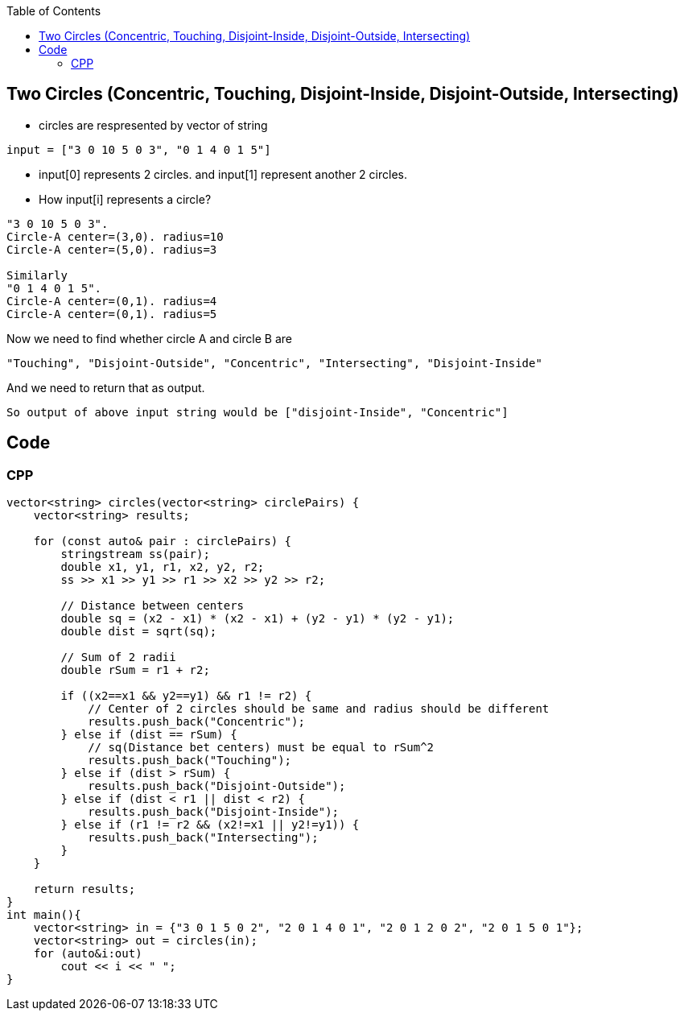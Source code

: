 :toc:
:toclevels: 4

== Two Circles (Concentric, Touching, Disjoint-Inside, Disjoint-Outside, Intersecting)
* circles are respresented by vector of string
```c
input = ["3 0 10 5 0 3", "0 1 4 0 1 5"]
```
* input[0] represents 2 circles. and input[1] represent another 2 circles.
* How input[i] represents a circle?
```c
"3 0 10 5 0 3".
Circle-A center=(3,0). radius=10
Circle-A center=(5,0). radius=3

Similarly
"0 1 4 0 1 5".
Circle-A center=(0,1). radius=4
Circle-A center=(0,1). radius=5
```

Now we need to find whether circle A and circle B are 
```
"Touching", "Disjoint-Outside", "Concentric", "Intersecting", "Disjoint-Inside"
```
And we need to return that as output.
```
So output of above input string would be ["disjoint-Inside", "Concentric"]
```

== Code
=== CPP
```cpp
vector<string> circles(vector<string> circlePairs) {
    vector<string> results;

    for (const auto& pair : circlePairs) {
        stringstream ss(pair);
        double x1, y1, r1, x2, y2, r2;
        ss >> x1 >> y1 >> r1 >> x2 >> y2 >> r2;

        // Distance between centers
        double sq = (x2 - x1) * (x2 - x1) + (y2 - y1) * (y2 - y1);
        double dist = sqrt(sq);

        // Sum of 2 radii
        double rSum = r1 + r2;

        if ((x2==x1 && y2==y1) && r1 != r2) {
            // Center of 2 circles should be same and radius should be different
            results.push_back("Concentric");
        } else if (dist == rSum) {
            // sq(Distance bet centers) must be equal to rSum^2
            results.push_back("Touching");
        } else if (dist > rSum) {
            results.push_back("Disjoint-Outside");
        } else if (dist < r1 || dist < r2) {
            results.push_back("Disjoint-Inside");
        } else if (r1 != r2 && (x2!=x1 || y2!=y1)) {
            results.push_back("Intersecting");
        }
    }

    return results;
}
int main(){
    vector<string> in = {"3 0 1 5 0 2", "2 0 1 4 0 1", "2 0 1 2 0 2", "2 0 1 5 0 1"};
    vector<string> out = circles(in);
    for (auto&i:out)
        cout << i << " ";
}
```
